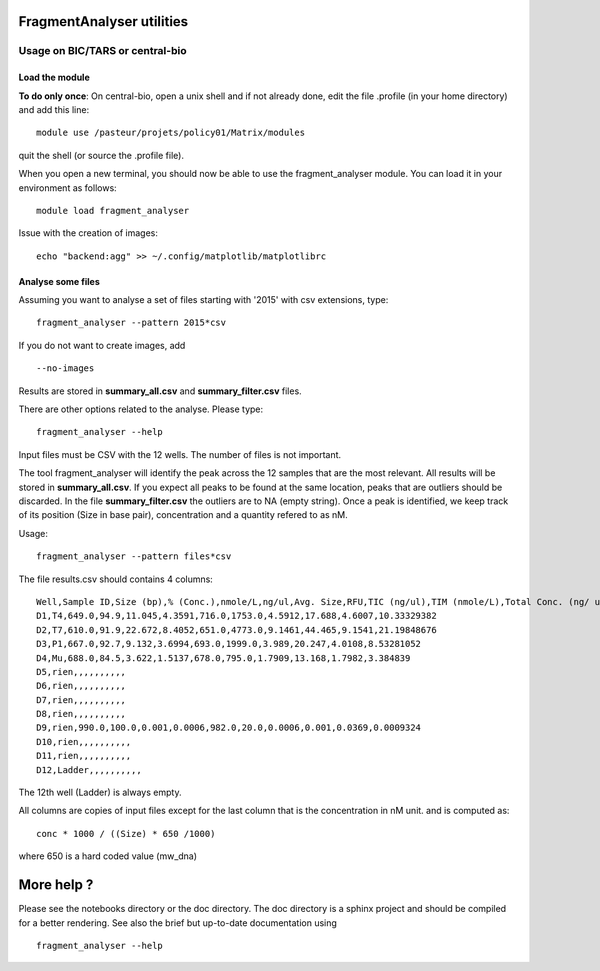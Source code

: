FragmentAnalyser utilities
===========================

Usage on BIC/TARS or central-bio
----------------------------------

Load the module
~~~~~~~~~~~~~~~~

**To do only once**: On central-bio, open a unix shell and if not already done, edit the file .profile (in your home directory) and add this line::

    module use /pasteur/projets/policy01/Matrix/modules

quit the shell (or source the .profile file).


When you open a new terminal, you should now be able to use the fragment_analyser module. You can load it 
in your environment as follows::

    module load fragment_analyser

Issue with the creation of images::

    echo "backend:agg" >> ~/.config/matplotlib/matplotlibrc

Analyse some files
~~~~~~~~~~~~~~~~~~~~

Assuming you want to analyse a set of files starting with '2015' with csv 
extensions, type::

    fragment_analyser --pattern 2015*csv 

If you do not want to create images, add ::

    --no-images

Results are stored in **summary_all.csv** and **summary_filter.csv** files.

There are other options related to the analyse. Please type::

    fragment_analyser --help


Input files must be CSV with the 12 wells. The number of files is not
important.

The tool fragment_analyser will identify the peak across the 12 samples that are
the most relevant. All results will be stored in **summary_all.csv**. If you expect all peaks to be found at the same location, peaks that are outliers should be discarded. In the file **summary_filter.csv** the outliers are to NA (empty string). Once a peak is identified, we keep track of its position (Size in base pair), concentration and a quantity refered to as nM.

Usage::

    fragment_analyser --pattern files*csv 


The file results.csv should contains 4 columns::

    Well,Sample ID,Size (bp),% (Conc.),nmole/L,ng/ul,Avg. Size,RFU,TIC (ng/ul),TIM (nmole/L),Total Conc. (ng/ ul),amount (nM)
    D1,T4,649.0,94.9,11.045,4.3591,716.0,1753.0,4.5912,17.688,4.6007,10.33329382
    D2,T7,610.0,91.9,22.672,8.4052,651.0,4773.0,9.1461,44.465,9.1541,21.19848676
    D3,P1,667.0,92.7,9.132,3.6994,693.0,1999.0,3.989,20.247,4.0108,8.53281052
    D4,Mu,688.0,84.5,3.622,1.5137,678.0,795.0,1.7909,13.168,1.7982,3.384839
    D5,rien,,,,,,,,,,
    D6,rien,,,,,,,,,,
    D7,rien,,,,,,,,,,
    D8,rien,,,,,,,,,,
    D9,rien,990.0,100.0,0.001,0.0006,982.0,20.0,0.0006,0.001,0.0369,0.0009324
    D10,rien,,,,,,,,,,
    D11,rien,,,,,,,,,,
    D12,Ladder,,,,,,,,,,

The 12th well (Ladder) is always empty.

All columns are copies of input files except for the last column that is the concentration in nM unit. and is computed as::

    conc * 1000 / ((Size) * 650 /1000) 
    
where 650 is a hard coded value (mw_dna)


.. image:: diagnostic.png


More help ?
==============

Please see the notebooks directory or the doc directory. The doc directory is a sphinx project and should be compiled for a better rendering. See also the brief but up-to-date documentation using ::

    fragment_analyser --help











